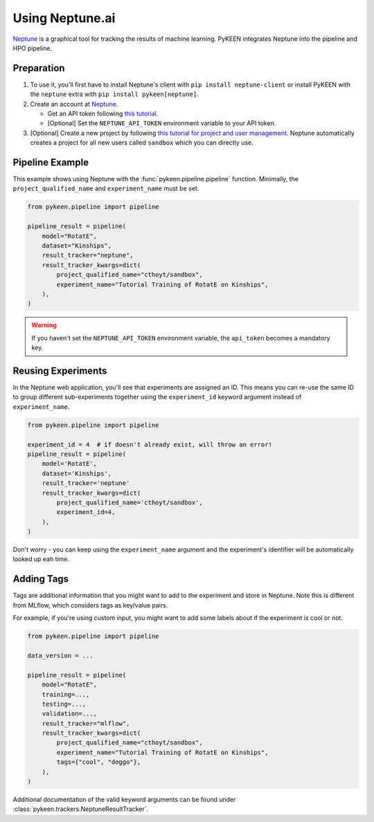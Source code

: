 Using Neptune.ai
================

`Neptune <https://neptune.ai>`_ is a graphical tool for tracking the results of machine learning. PyKEEN integrates
Neptune into the pipeline and HPO pipeline.

Preparation
-----------

1. To use it, you'll first have to install Neptune's client with ``pip install neptune-client`` or install PyKEEN with
   the ``neptune`` extra with ``pip install pykeen[neptune]``.
2. Create an account at `Neptune <https://neptune.ai>`_.

   - Get an API token following `this tutorial
     <https://docs.neptune.ai/security-and-privacy/api-tokens/how-to-find-and-set-neptune-api-token.html>`_.
   - [Optional] Set the ``NEPTUNE_API_TOKEN`` environment variable to your API token.

3. [Optional] Create a new project by following `this tutorial for project and user management
   <https://docs.neptune.ai/workspace-project-and-user-management/projects/create-project.html>`_. Neptune automatically
   creates a project for all new users called ``sandbox`` which you can directly use.

Pipeline Example
----------------

This example shows using Neptune with the :func:`pykeen.pipeline.pipeline` function. Minimally, the
``project_qualified_name`` and ``experiment_name`` must be set.

.. code-block:: python

    from pykeen.pipeline import pipeline

    pipeline_result = pipeline(
        model="RotatE",
        dataset="Kinships",
        result_tracker="neptune",
        result_tracker_kwargs=dict(
            project_qualified_name="cthoyt/sandbox",
            experiment_name="Tutorial Training of RotatE on Kinships",
        ),
    )

.. warning::

    If you haven't set the ``NEPTUNE_API_TOKEN`` environment variable, the ``api_token`` becomes a mandatory key.

Reusing Experiments
-------------------

In the Neptune web application, you'll see that experiments are assigned an ID. This means you can re-use the same ID to
group different sub-experiments together using the ``experiment_id`` keyword argument instead of ``experiment_name``.

.. code-block:: python

    from pykeen.pipeline import pipeline

    experiment_id = 4  # if doesn't already exist, will throw an error!
    pipeline_result = pipeline(
        model='RotatE',
        dataset='Kinships',
        result_tracker='neptune'
        result_tracker_kwargs=dict(
            project_qualified_name='cthoyt/sandbox',
            experiment_id=4,
        ),
    )

Don't worry - you can keep using the ``experiment_name`` argument and the experiment's identifier will be automatically
looked up eah time.

Adding Tags
-----------

Tags are additional information that you might want to add to the experiment and store in Neptune. Note this is
different from MLflow, which considers tags as key/value pairs.

For example, if you're using custom input, you might want to add some labels about if the experiment is cool or not.

.. code-block:: python

    from pykeen.pipeline import pipeline

    data_version = ...

    pipeline_result = pipeline(
        model="RotatE",
        training=...,
        testing=...,
        validation=...,
        result_tracker="mlflow",
        result_tracker_kwargs=dict(
            project_qualified_name="cthoyt/sandbox",
            experiment_name="Tutorial Training of RotatE on Kinships",
            tags={"cool", "doggo"},
        ),
    )

Additional documentation of the valid keyword arguments can be found under
:class:`pykeen.trackers.NeptuneResultTracker`.
